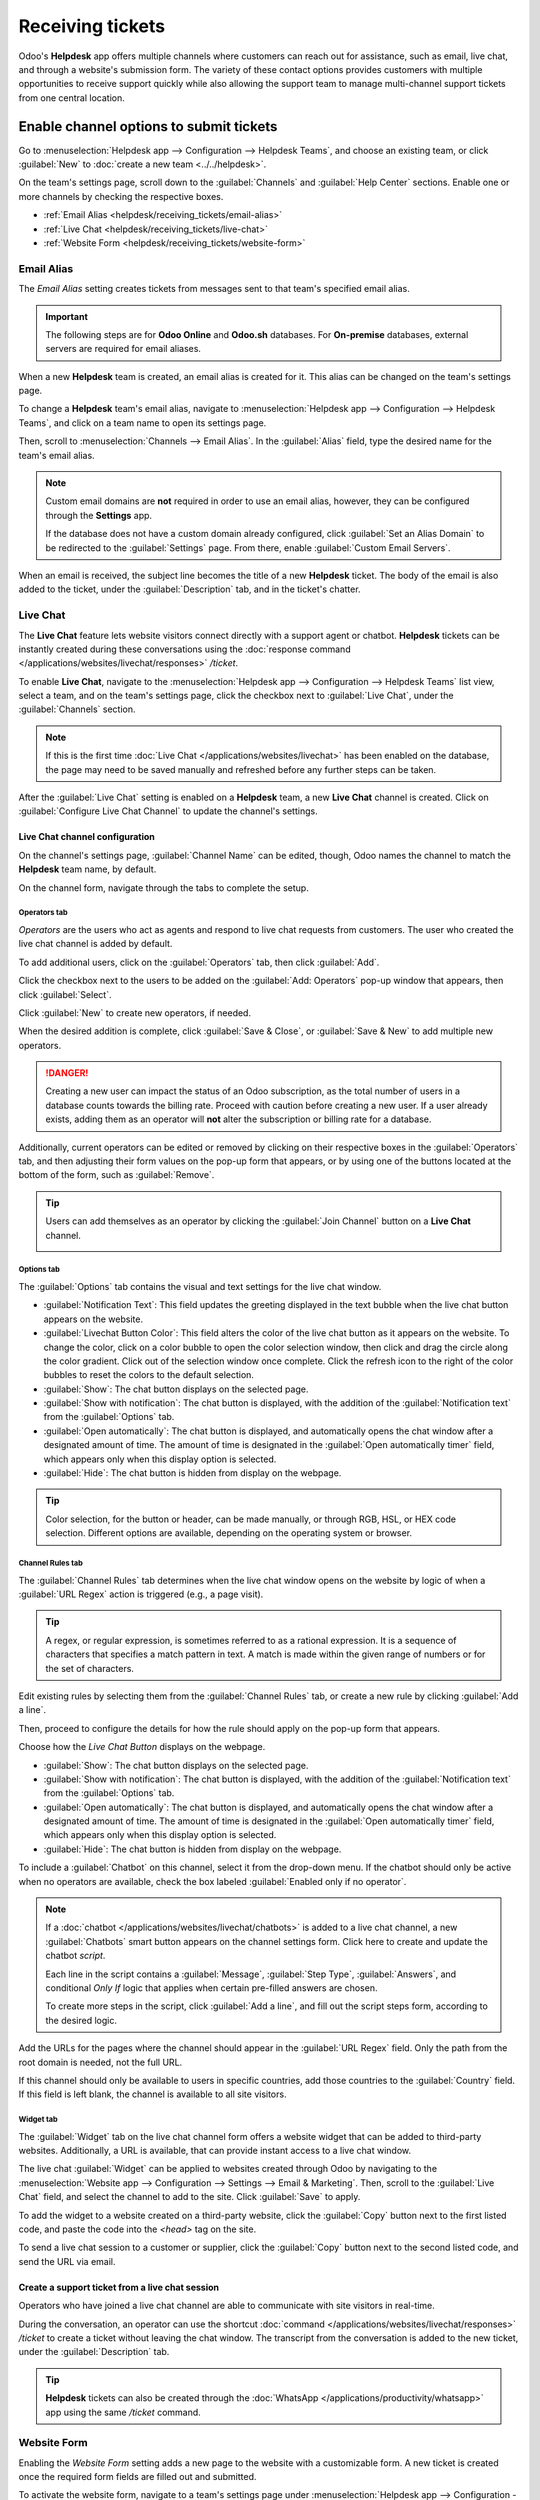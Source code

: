 =================
Receiving tickets
=================

Odoo's **Helpdesk** app offers multiple channels where customers can reach out for assistance, such
as email, live chat, and through a website's submission form. The variety of these contact options
provides customers with multiple opportunities to receive support quickly while also allowing the
support team to manage multi-channel support tickets from one central location.

Enable channel options to submit tickets
========================================

Go to :menuselection:`Helpdesk app --> Configuration --> Helpdesk Teams`, and choose an existing
team, or click :guilabel:`New` to :doc:`create a new team <../../helpdesk>`.

On the team's settings page, scroll down to the :guilabel:`Channels` and :guilabel:`Help Center`
sections. Enable one or more channels by checking the respective boxes.

- :ref:`Email Alias <helpdesk/receiving_tickets/email-alias>`
- :ref:`Live Chat <helpdesk/receiving_tickets/live-chat>`
- :ref:`Website Form <helpdesk/receiving_tickets/website-form>`

.. _helpdesk/receiving_tickets/email-alias:

Email Alias
-----------

The *Email Alias* setting creates tickets from messages sent to that team's specified email alias.

.. important::
   The following steps are for **Odoo Online** and **Odoo.sh** databases. For **On-premise**
   databases, external servers are required for email aliases.

When a new **Helpdesk** team is created, an email alias is created for it. This alias can be changed
on the team's settings page.

To change a **Helpdesk** team's email alias, navigate to :menuselection:`Helpdesk app -->
Configuration --> Helpdesk Teams`, and click on a team name to open its settings page.

Then, scroll to :menuselection:`Channels --> Email Alias`. In the :guilabel:`Alias` field, type the
desired name for the team's email alias.

.. image:: receiving_tickets/receiving-tickets-email-alias.png
   :alt: View of the settings page of a Helpdesk team emphasizing the email alias feature in Odoo
         Helpdesk.

.. note::
   Custom email domains are **not** required in order to use an email alias, however, they can be
   configured through the **Settings** app.

   If the database does not have a custom domain already configured, click :guilabel:`Set an Alias
   Domain` to be redirected to the :guilabel:`Settings` page. From there, enable :guilabel:`Custom
   Email Servers`.

When an email is received, the subject line becomes the title of a new **Helpdesk** ticket. The body
of the email is also added to the ticket, under the :guilabel:`Description` tab, and in the ticket's
chatter.

.. _helpdesk/receiving_tickets/live-chat:

Live Chat
---------

The **Live Chat** feature lets website visitors connect directly with a support agent or chatbot.
**Helpdesk** tickets can be instantly created during these conversations using the :doc:`response
command </applications/websites/livechat/responses>` `/ticket`.

To enable **Live Chat**, navigate to the :menuselection:`Helpdesk app --> Configuration --> Helpdesk
Teams` list view, select a team, and on the team's settings page, click the checkbox next to
:guilabel:`Live Chat`, under the :guilabel:`Channels` section.

.. note::
   If this is the first time :doc:`Live Chat </applications/websites/livechat>` has been enabled on
   the database, the page may need to be saved manually and refreshed before any further steps can
   be taken.

After the :guilabel:`Live Chat` setting is enabled on a **Helpdesk** team, a new **Live Chat**
channel is created. Click on :guilabel:`Configure Live Chat Channel` to update the channel's
settings.

Live Chat channel configuration
~~~~~~~~~~~~~~~~~~~~~~~~~~~~~~~

On the channel's settings page, :guilabel:`Channel Name` can be edited, though, Odoo names the
channel to match the **Helpdesk** team name, by default.

.. example::
   If a **Helpdesk** team is named `Customer Care`, a **Live Chat** channel is created called
   `Customer Care`.

   .. image:: receiving_tickets/receiving-tickets-live-chat-new-channel.png
      :alt: View of the Kanban cards for the available Live Chat channels.

On the channel form, navigate through the tabs to complete the setup.

Operators tab
*************

*Operators* are the users who act as agents and respond to live chat requests from customers. The
user who created the live chat channel is added by default.

To add additional users, click on the :guilabel:`Operators` tab, then click :guilabel:`Add`.

Click the checkbox next to the users to be added on the :guilabel:`Add: Operators` pop-up window
that appears, then click :guilabel:`Select`.

Click :guilabel:`New` to create new operators, if needed.

When the desired addition is complete, click :guilabel:`Save & Close`, or :guilabel:`Save & New` to
add multiple new operators.

.. danger::
   Creating a new user can impact the status of an Odoo subscription, as the total number of users
   in a database counts towards the billing rate. Proceed with caution before creating a new user.
   If a user already exists, adding them as an operator will **not** alter the subscription or
   billing rate for a database.

Additionally, current operators can be edited or removed by clicking on their respective boxes in
the :guilabel:`Operators` tab, and then adjusting their form values on the pop-up form that appears,
or by using one of the buttons located at the bottom of the form, such as :guilabel:`Remove`.

.. tip::
   Users can add themselves as an operator by clicking the :guilabel:`Join Channel` button on a
   **Live Chat** channel.

   .. image:: receiving_tickets/receiving-tickets-join-live-chat.png
      :alt: View of a live chat channel Kanban card with the join button emphasized.

Options tab
***********

The :guilabel:`Options` tab contains the visual and text settings for the live chat window.

.. image:: receiving_tickets/receiving-tickets-options-tab.png
   :alt: View of the options tab of a Live Chat channel's settings.

- :guilabel:`Notification Text`: This field updates the greeting displayed in the text bubble when
  the live chat button appears on the website.

- :guilabel:`Livechat Button Color`: This field alters the color of the live chat button as it
  appears on the website. To change the color, click on a color bubble to open the color selection
  window, then click and drag the circle along the color gradient. Click out of the selection window
  once complete. Click the refresh icon to the right of the color bubbles to reset the colors to the
  default selection.

- :guilabel:`Show`: The chat button displays on the selected page.
- :guilabel:`Show with notification`: The chat button is displayed, with the addition of the
  :guilabel:`Notification text` from the :guilabel:`Options` tab.
- :guilabel:`Open automatically`: The chat button is displayed, and automatically opens the chat
  window after a designated amount of time. The amount of time is designated in the :guilabel:`Open
  automatically timer` field, which appears only when this display option is selected.
- :guilabel:`Hide`: The chat button is hidden from display on the webpage.

.. tip::
   Color selection, for the button or header, can be made manually, or through RGB, HSL, or HEX code
   selection. Different options are available, depending on the operating system or browser.

Channel Rules tab
*****************

The :guilabel:`Channel Rules` tab determines when the live chat window opens on the website by logic
of when a :guilabel:`URL Regex` action is triggered (e.g., a page visit).

.. tip::
   A regex, or regular expression, is sometimes referred to as a rational expression. It is a
   sequence of characters that specifies a match pattern in text. A match is made within the given
   range of numbers or for the set of characters.

Edit existing rules by selecting them from the :guilabel:`Channel Rules` tab, or create a new rule
by clicking :guilabel:`Add a line`.

Then, proceed to configure the details for how the rule should apply on the pop-up form that
appears.

Choose how the *Live Chat Button* displays on the webpage.

- :guilabel:`Show`: The chat button displays on the selected page.

- :guilabel:`Show with notification`: The chat button is displayed, with the addition of the
  :guilabel:`Notification text` from the :guilabel:`Options` tab.

- :guilabel:`Open automatically`: The chat button is displayed, and automatically opens the chat
  window after a designated amount of time. The amount of time is designated in the :guilabel:`Open
  automatically timer` field, which appears only when this display option is selected.

- :guilabel:`Hide`: The chat button is hidden from display on the webpage.

To include a :guilabel:`Chatbot` on this channel, select it from the drop-down menu. If the chatbot
should only be active when no operators are available, check the box labeled :guilabel:`Enabled only
if no operator`.

.. note::
   If a :doc:`chatbot </applications/websites/livechat/chatbots>` is added to a live chat channel, a
   new :guilabel:`Chatbots` smart button appears on the channel settings form. Click here to create
   and update the chatbot *script*.

   Each line in the script contains a :guilabel:`Message`, :guilabel:`Step Type`,
   :guilabel:`Answers`, and conditional *Only If* logic that applies when certain pre-filled answers
   are chosen.

   To create more steps in the script, click :guilabel:`Add a line`, and fill out the script steps
   form, according to the desired logic.

Add the URLs for the pages where the channel should appear in the :guilabel:`URL Regex` field. Only
the path from the root domain is needed, not the full URL.

If this channel should only be available to users in specific countries, add those countries to the
:guilabel:`Country` field. If this field is left blank, the channel is available to all site
visitors.

.. image:: receiving_tickets/receiving-tickets-channel-rules.png
   :alt: View of the Kanban cards for the available Live Chat channels.

Widget tab
**********

The :guilabel:`Widget` tab on the live chat channel form offers a website widget that can be added
to third-party websites. Additionally, a URL is available, that can provide instant access to a live
chat window.

The live chat :guilabel:`Widget` can be applied to websites created through Odoo by navigating to
the :menuselection:`Website app --> Configuration --> Settings --> Email & Marketing`. Then, scroll
to the :guilabel:`Live Chat` field, and select the channel to add to the site. Click
:guilabel:`Save` to apply.

To add the widget to a website created on a third-party website, click the :guilabel:`Copy` button
next to the first listed code, and paste the code into the `<head>` tag on the site.

To send a live chat session to a customer or supplier, click the :guilabel:`Copy` button next to the
second listed code, and send the URL via email.

Create a support ticket from a live chat session
~~~~~~~~~~~~~~~~~~~~~~~~~~~~~~~~~~~~~~~~~~~~~~~~

Operators who have joined a live chat channel are able to communicate with site visitors in
real-time.

During the conversation, an operator can use the shortcut :doc:`command
</applications/websites/livechat/responses>` `/ticket` to create a ticket without leaving the chat
window. The transcript from the conversation is added to the new ticket, under the
:guilabel:`Description` tab.

.. tip::
   **Helpdesk** tickets can also be created through the :doc:`WhatsApp
   </applications/productivity/whatsapp>` app using the same `/ticket` command.

.. _helpdesk/receiving_tickets/website-form:

Website Form
------------

Enabling the *Website Form* setting adds a new page to the website with a customizable form. A new
ticket is created once the required form fields are filled out and submitted.

To activate the website form, navigate to a team's settings page under :menuselection:`Helpdesk app
--> Configuration --> Helpdesk Teams`, and selecting the desired team from the list.

Then, locate the :guilabel:`Website Form` feature, under the :guilabel:`Help Center` section, and
check the box.

If more than one website is active on the database, confirm the correct website is listed in the
:guilabel:`Website` field. If not, select the correct one from the drop-down list.

After the feature is activated, click the :guilabel:`Go to Website` smart button at the top of the
:guilabel:`Teams` settings page to view and edit the new website form, which is created
automatically by Odoo.

.. note::
   After enabling the :guilabel:`Website Form` setting, the team's settings page may need to be
   refreshed before the :guilabel:`Go to Website` smart button appears.

   Additionally, if a *Help Center* is published, the smart button navigates there first. Simply
   click the :guilabel:`Contact Us` button, at the bottom of the forum, to navigate to the ticket
   submission form.

.. image:: receiving_tickets/receiving-tickets-go-to-website.png
   :alt: View of the settings page of a helpdesk team emphasizing the Go to Website button in
         Odoo Helpdesk.

Website ticket form customization
~~~~~~~~~~~~~~~~~~~~~~~~~~~~~~~~~

To customize the default ticket submission form, while on the website, click the :guilabel:`Edit`
button in the upper-right corner of the page. This opens the editing sidebar on the right side.
Then, click on one of the fields in the form, on the body of the website, to edit it.

To add a new field, go to the :guilabel:`Field` section of the sidebar, and click :guilabel:`+
Field`.

Click the :guilabel:`🗑️ (trash can)` icon to delete the field, if necessary.

Edit the other options for the new field in the sidebar, as desired:

- :guilabel:`Type`: matches an Odoo model value to the field (e.g. `Customer Name`).
- :guilabel:`Input Type`: determine what type of input the field should be, like `Text`, `Email`,
  `Telephone`, or `URL`.
- :guilabel:`Label`: give the form field a label (e.g. `Full Name`, `Email Address`, etc.). Also
  control the label position on the form by using the nested :guilabel:`Position` options.
- :guilabel:`Description`: determine whether or not to add an editable line under the input box to
  provide additional contextual information related to the field.
- :guilabel:`Placeholder`: add a sample input value.
- :guilabel:`Default Value`: add common use case values that most customers would find valuable.
  For example, this can include prompts of information customers should include to make it easier to
  solve their issue, such as an account number, or product number.
- :guilabel:`Required`: determine whether or not to mark a field as required, in order for the form
  to be submitted. Toggle the switch from gray to blue.
- :guilabel:`Visibility`: allow for absolute or conditional visibility of the field. Nested options,
  such as, device visibility, appear when certain options are selected.
- :guilabel:`Animation`: choose whether or not the field should include animation.

.. image:: receiving_tickets/receiving-tickets-web-form.png
   :align: center
   :alt: View of the unpublished website form to submit a ticket for Odoo Helpdesk.

Once the form has been optimized, and is ready for public use, click :guilabel:`Save` to apply the
changes. Then, publish the form by toggling the :guilabel:`Unpublished` switch to
:guilabel:`Published` at the top of the page, if necessary.

Prioritizing tickets
====================

All tickets include a :guilabel:`Priority` field. The highest priority tickets appear at the top of
the Kanban and list views.

.. image:: receiving_tickets/receiving-tickets-priority.png
   :alt: View of a team's Kanban view and the prioritized tasks in Odoo Helpdesk.

The priority levels are represented by stars:

- 0 stars = *Low Priority*
- 1 star = *Medium Priority*
- 2 stars = *High Priority*
- 3 stars = *Urgent*

Tickets are set to low priority (0 stars) by default. To change the priority level, select the
appropriate number of stars on the Kanban card, or on the ticket.

.. warning::
   As priority levels can be used as criteria for assigning :doc:`SLAs <sla>`, changing the priority
   level of a ticket can alter the :abbr:`SLA (Service Level Agreement)` deadline.

.. seealso::
   - :doc:`/applications/services/helpdesk/advanced/close_tickets`
   - :doc:`../../../general/email_communication`
   - :doc:`/applications/websites/livechat`
